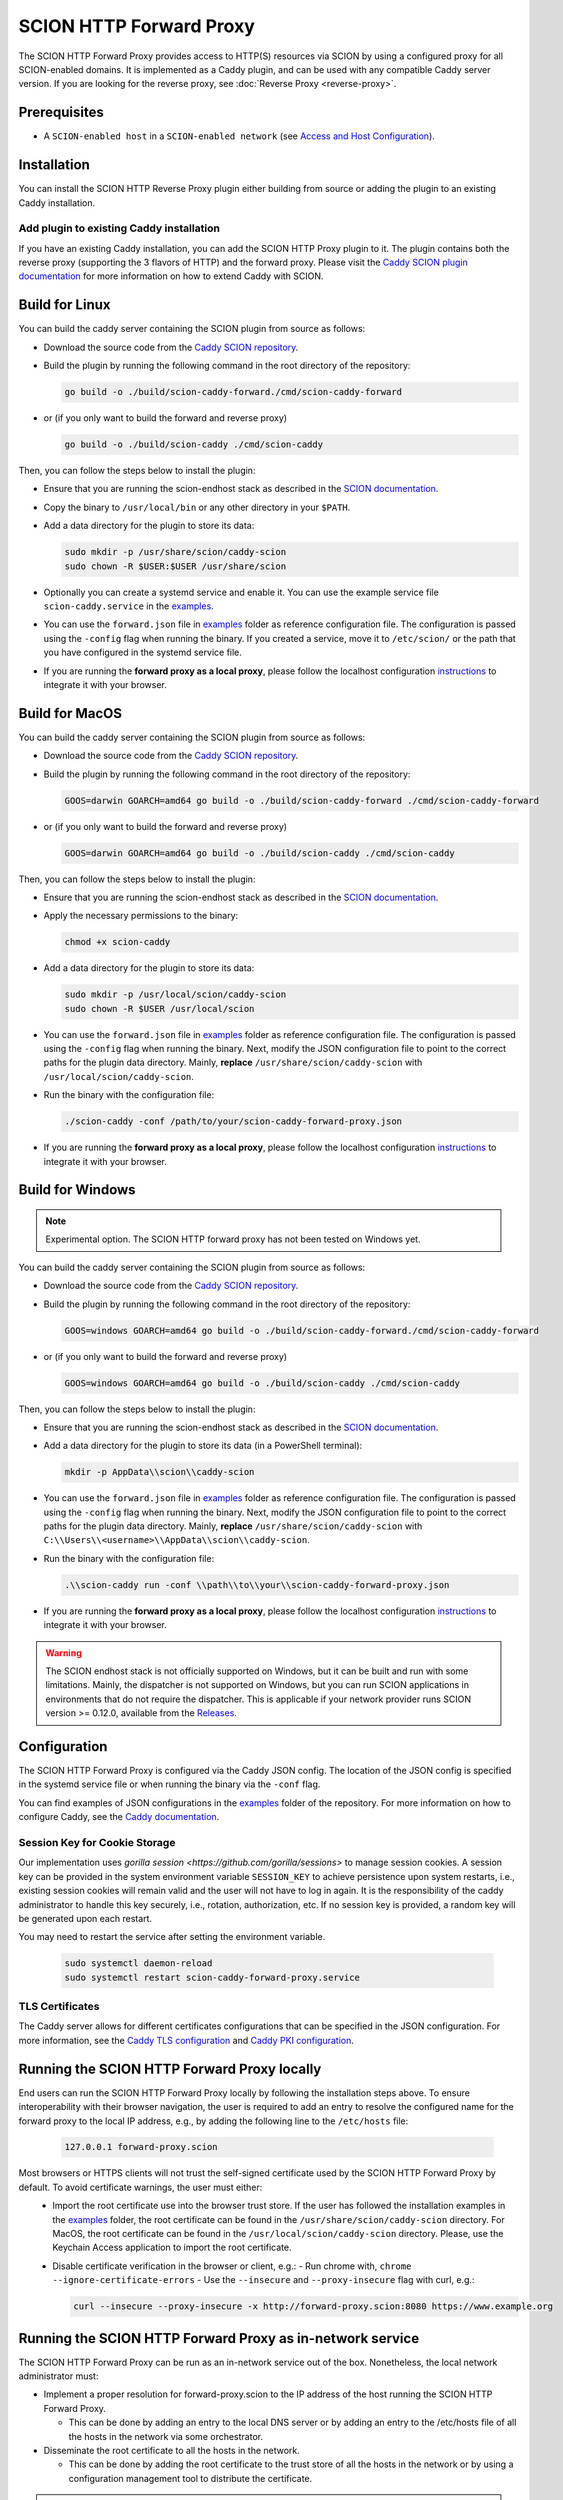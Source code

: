 SCION HTTP Forward Proxy
========================

The SCION HTTP Forward Proxy provides access to HTTP(S) resources via SCION by using a configured proxy for all SCION-enabled domains.
It is implemented as a Caddy plugin, and can be used with any compatible Caddy server version.
If you are looking for the reverse proxy, see :doc:`Reverse Proxy <reverse-proxy>`.

Prerequisites
-------------
- A ``SCION-enabled host`` in a ``SCION-enabled network`` (see `Access and Host Configuration <https://docs.scion.org/projects/scion-applications/en/latest/applications/access.html>`_).

Installation
------------

You can install the SCION HTTP Reverse Proxy plugin either building from source or adding the plugin to an existing Caddy installation.

Add plugin to existing Caddy installation
~~~~~~~~~~~~~~~~~~~~~~~~~~~~~~~~~~~~~~~~~~

If you have an existing Caddy installation, you can add the SCION HTTP Proxy plugin to it. The plugin contains both the reverse proxy (supporting the 3 flavors of HTTP) and the forward proxy.
Please visit the `Caddy SCION plugin documentation <https://caddyserver.com/docs/modules/scion>`_ for more information on how to extend Caddy with SCION.

Build for Linux
---------------

You can build the caddy server containing the SCION plugin from source as follows:

- Download the source code from the `Caddy SCION repository <https://github.com/scionproto-contrib/caddy-scion>`_.
- Build the plugin by running the following command in the root directory of the repository:

  .. code-block:: bash

    go build -o ./build/scion-caddy-forward./cmd/scion-caddy-forward

- or (if you only want to build the forward and reverse proxy)

  .. code-block:: bash

    go build -o ./build/scion-caddy ./cmd/scion-caddy

Then, you can follow the steps below to install the plugin:

- Ensure that you are running the scion-endhost stack as described in the `SCION documentation <https://docs.scion.org/projects/scion-applications/en/latest/applications/access.html>`_.

- Copy the binary to ``/usr/local/bin`` or any other directory in your ``$PATH``.

- Add a data directory for the plugin to store its data:

  .. code-block:: bash

    sudo mkdir -p /usr/share/scion/caddy-scion
    sudo chown -R $USER:$USER /usr/share/scion

- Optionally you can create a systemd service and enable it. You can use the example service file ``scion-caddy.service`` in the `examples <https://github.com/scionproto-contrib/http-proxy/tree/main/_examples>`__.
  
- You can use the ``forward.json`` file in `examples <https://github.com/scionproto-contrib/http-proxy/blob/main/_examples/scion-caddy-forward-proxy.json>`__ folder as reference configuration file.
  The configuration is passed using the ``-config`` flag when running the binary. If you created a service, move it to ``/etc/scion/`` or the path that you have configured in the systemd service file.
  
- If you are running the **forward proxy as a local proxy**, please follow the localhost configuration `instructions <#running-the-scion-http-forward-proxy-locally>`_ to integrate it with your browser.

Build for MacOS
---------------

You can build the caddy server containing the SCION plugin from source as follows:

- Download the source code from the `Caddy SCION repository <https://github.com/scionproto-contrib/caddy-scion>`_.
- Build the plugin by running the following command in the root directory of the repository:

  .. code-block:: bash

    GOOS=darwin GOARCH=amd64 go build -o ./build/scion-caddy-forward ./cmd/scion-caddy-forward

- or (if you only want to build the forward and reverse proxy)

  .. code-block:: bash

    GOOS=darwin GOARCH=amd64 go build -o ./build/scion-caddy ./cmd/scion-caddy

Then, you can follow the steps below to install the plugin:

- Ensure that you are running the scion-endhost stack as described in the `SCION documentation <https://docs.scion.org/projects/scion-applications/en/latest/applications/access.html>`_.

- Apply the necessary permissions to the binary:

  .. code-block:: bash

    chmod +x scion-caddy

- Add a data directory for the plugin to store its data:

  .. code-block:: bash

    sudo mkdir -p /usr/local/scion/caddy-scion
    sudo chown -R $USER /usr/local/scion

- You can use the ``forward.json`` file in `examples <https://github.com/scionproto-contrib/http-proxy/blob/main/_examples/scion-caddy-forward-proxy.json>`__ folder as reference configuration file.
  The configuration is passed using the ``-config`` flag when running the binary.
  Next, modify the JSON configuration file to point to the correct paths for the plugin data directory. Mainly, **replace** ``/usr/share/scion/caddy-scion`` with ``/usr/local/scion/caddy-scion``.

- Run the binary with the configuration file:

  .. code-block:: bash

    ./scion-caddy -conf /path/to/your/scion-caddy-forward-proxy.json

- If you are running the **forward proxy as a local proxy**, please follow the localhost configuration `instructions <#running-the-scion-http-forward-proxy-locally>`_ to integrate it with your browser.


Build for Windows
-----------------

.. note::
  Experimental option. The SCION HTTP forward proxy has not been tested on Windows yet.

You can build the caddy server containing the SCION plugin from source as follows:

- Download the source code from the `Caddy SCION repository <https://github.com/scionproto-contrib/caddy-scion>`_.
- Build the plugin by running the following command in the root directory of the repository:

  .. code-block:: bash

    GOOS=windows GOARCH=amd64 go build -o ./build/scion-caddy-forward./cmd/scion-caddy-forward

- or (if you only want to build the forward and reverse proxy)

  .. code-block:: bash

    GOOS=windows GOARCH=amd64 go build -o ./build/scion-caddy ./cmd/scion-caddy

Then, you can follow the steps below to install the plugin:

- Ensure that you are running the scion-endhost stack as described in the `SCION documentation <https://docs.scion.org/projects/scion-applications/en/latest/applications/access.html>`_.

- Add a data directory for the plugin to store its data (in a PowerShell terminal):

  .. code-block:: bash

    mkdir -p AppData\\scion\\caddy-scion

- You can use the ``forward.json`` file in `examples <https://github.com/scionproto-contrib/http-proxy/blob/main/_examples/scion-caddy-forward-proxy.json>`__ folder as reference configuration file.
  The configuration is passed using the ``-config`` flag when running the binary.
  Next, modify the JSON configuration file to point to the correct paths for the plugin data directory. Mainly, **replace** ``/usr/share/scion/caddy-scion`` with ``C:\\Users\\<username>\\AppData\\scion\\caddy-scion``.

- Run the binary with the configuration file:

  .. code-block:: bash

    .\\scion-caddy run -conf \\path\\to\\your\\scion-caddy-forward-proxy.json

- If you are running the **forward proxy as a local proxy**, please follow the localhost configuration `instructions <#running-the-scion-http-forward-proxy-locally>`_ to integrate it with your browser.

.. warning::
  The SCION endhost stack is not officially supported on Windows, but it can be built and run with some limitations.
  Mainly, the dispatcher is not supported on Windows, but you can run SCION applications in environments that do not require the dispatcher.
  This is applicable if your network provider runs SCION version >= 0.12.0, available from the `Releases <https://github.com/scionproto/scion/releases>`_.


Configuration
-------------
The SCION HTTP Forward Proxy is configured via the Caddy JSON config. The location of the JSON config is specified in the systemd service file or when running the binary via the ``-conf`` flag.

You can find examples of JSON configurations in the `examples <https://github.com/scionproto-contrib/http-proxy/tree/main/_examples>`__ folder of the repository. For more information on how to configure Caddy, see the `Caddy documentation <https://caddyserver.com/docs/json>`_.

Session Key for Cookie Storage
~~~~~~~~~~~~~~~~~~~~~~~~~~~~~~
Our implementation uses `gorilla session <https://github.com/gorilla/sessions>` to manage session cookies.
A session key can be provided in the system environment variable ``SESSION_KEY`` to achieve persistence upon system restarts, i.e., existing session cookies
will remain valid and the user will not have to log in again. It is the responsibility of the caddy administrator to handle this key securely, i.e., rotation, authorization, etc.
If no session key is provided, a random key will be generated upon each restart.

You may need to restart the service after setting the environment variable.

  .. code-block:: bash

    sudo systemctl daemon-reload
    sudo systemctl restart scion-caddy-forward-proxy.service

TLS Certificates
~~~~~~~~~~~~~~~~
The Caddy server allows for different certificates configurations that can be specified in the JSON configuration.
For more information, see the `Caddy TLS configuration <https://caddyserver.com/docs/json/apps/tls>`_ and `Caddy PKI configuration <https://caddyserver.com/docs/json/apps/pki/>`_.

Running the SCION HTTP Forward Proxy locally
--------------------------------------------
End users can run the SCION HTTP Forward Proxy locally by following the installation steps above.
To ensure interoperability with their browser navigation, the user is required to add an entry to resolve the configured name for the forward proxy to the local IP address, e.g., by adding the following line to the ``/etc/hosts`` file:

  .. code-block:: bash

    127.0.0.1 forward-proxy.scion

Most browsers or HTTPS clients will not trust the self-signed certificate used by the SCION HTTP Forward Proxy by default. To avoid certificate warnings, the user must either:
  - Import the root certificate use into the browser trust store. If the user has followed the installation examples in the `examples <https://github.com/scionproto-contrib/http-proxy/tree/main/_examples>`__ folder, the root certificate can be found in the ``/usr/share/scion/caddy-scion`` directory.
    For MacOS, the root certificate can be found in the ``/usr/local/scion/caddy-scion`` directory. Please, use the Keychain Access application to import the root certificate.
  - Disable certificate verification in the browser or client, e.g.:
    - Run chrome with, ``chrome --ignore-certificate-errors``
    - Use the ``--insecure`` and ``--proxy-insecure`` flag with curl, e.g.:

    .. code-block:: bash

      curl --insecure --proxy-insecure -x http://forward-proxy.scion:8080 https://www.example.org

Running the SCION HTTP Forward Proxy as in-network service
----------------------------------------------------------
The SCION HTTP Forward Proxy can be run as an in-network service out of the box.
Nonetheless, the local network administrator must:

- Implement a proper resolution for forward-proxy.scion to the IP address of the host running the SCION HTTP Forward Proxy.
  
  - This can be done by adding an entry to the local DNS server or by adding an entry to the /etc/hosts file of all the hosts in the network via some orchestrator.

- Disseminate the root certificate to all the hosts in the network.
  
  - This can be done by adding the root certificate to the trust store of all the hosts in the network or by using a configuration management tool to distribute the certificate.

.. note::
  We are working on a user-friendly solution that network operators can use as reference and implement in their networks to facilitate the deployment of the SCION HTTP Forward Proxy as an in-network service.
  Nonetheless, any solution that achieves the previous requirements is valid.

SCION address resolution
------------------------
The SCION HTTP Forward Proxy implements the following address resolution mechanism:
  - Inspect if a valid entry exists for the host name in ``etc/hosts`` and  ``/etc/scion/hosts`` file.
  - [Deprecated] Request a RAINS query for the host name. If a valid SCION address is found, it will be used.
  - Request a DNS TXT record for the host name. If a valid SCION address is found, it will be used.
  - It falls back to IPv4/6 using the default DNS mechanism for the underlay system.

For test purposes, the proxy administrator (or the user if running it locally) can add an entry to the ``/etc/scion/hosts`` file to resolve a domain to a SCION address, if no DNS TXT record is available, e.g.:

  .. code-block:: bash

    61-ffaa:0:1101,129.132.121.164 www.yourdomain.org

SCION enabled domains
--------------------------

We explained in section `SCION address resolution <#scion-address-resolution>`_ how the SCION HTTP Forward Proxy resolves SCION addresses.
The SCION-WWW ecosystem is currently spawning, this is why we provide a list of SCION-enabled domains that can be accessed through SCION.

.. note::
  We will try to keep this list updated as new domains are added to the SCION ecosystem. 
  Ideally, if you are trying to reach a SCION-enabled service, the DNS mechanism should do the job transparently.
  Otherwise, we provide some mappings that you can manually add to your ``/etc/scion/hosts`` file.

SCION production network
~~~~~~~~~~~~~~~~~~~~~~~~
    - https://ethz.ch

Other domains are also accessible:
    - https://www.ovgu.de
    - https://dfw.source.kernel.org
    - https://ucdb.br

If you are a regular user using an in-network proxy, you do not have to worry about the information below.

If you are running your own local proxy or you are the administrator for the in-network proxy, the domains have to be manually configured in the ``/etc/scion/hosts`` file:

  .. code-block:: bash

    71-2:0:4a,[141.44.25.151] ovgu.de www.ovgu.de
    71-2:0:48,[127.0.0.1]	dfw.source.kernel.org
    71-2:0:5c,[127.0.0.1]	ucdb.br

SCIONLab network
~~~~~~~~~~~~~~~~
    - https://www.scionlab.org
    - http://www.scion-architecture.net
    - https://www.netsys.ovgu.de
